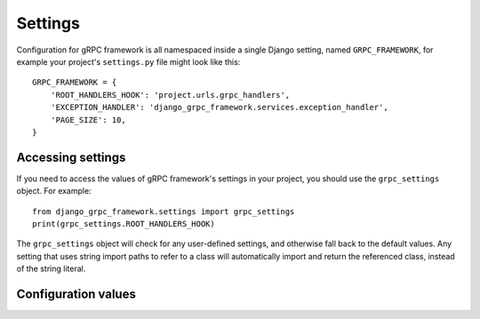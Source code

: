 .. _settings:

Settings
========

Configuration for gRPC framework is all namespaced inside a single Django
setting, named ``GRPC_FRAMEWORK``, for example your project's ``settings.py``
file might look like this::

    GRPC_FRAMEWORK = {
        'ROOT_HANDLERS_HOOK': 'project.urls.grpc_handlers',
        'EXCEPTION_HANDLER': 'django_grpc_framework.services.exception_handler',
        'PAGE_SIZE': 10,
    }


Accessing settings
------------------

If you need to access the values of gRPC framework's settings in your project,
you should use the ``grpc_settings`` object.  For example::

    from django_grpc_framework.settings import grpc_settings
    print(grpc_settings.ROOT_HANDLERS_HOOK)

The ``grpc_settings`` object will check for any user-defined settings, and
otherwise fall back to the default values. Any setting that uses string import
paths to refer to a class will automatically import and return the referenced
class, instead of the string literal.


Configuration values
--------------------

.. py:data:: ROOT_HANDLERS_HOOK

    A hook function that takes gRPC server object as a single parameter and add
    all servicers to the server.

    Default: ``'{settings.ROOT_URLCONF}.grpc_handlers'``

    One example for the hook function::

        def grpc_handlers(server):
            demo_pb2_grpc.add_UserControllerServicer_to_server(UserService.as_servicer(), server)

.. py:data:: SERVER_INTERCEPTORS

    An optional list of ServerInterceptor objects that observe and optionally
    manipulate the incoming RPCs before handing them over to handlers.

    Default: ``None``

.. py:data:: EXCEPTION_HANDLER

    The exception handler must also be configured in your settings, using the EXCEPTION_HANDLER setting key.

    Default: ``None``
